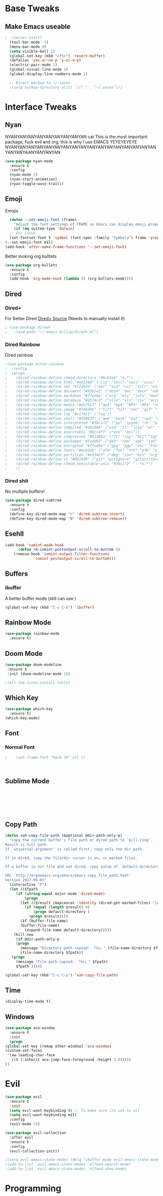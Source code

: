 #+STARTIP: overview
* Base Tweaks
** Make Emacs useable
#+BEGIN_SRC emacs-lisp
;  (server-start)
  (tool-bar-mode -1)
  (menu-bar-mode 0)
  (setq visible-bell 1)
  (global-set-key (kbd "<f5>") 'revert-buffer)
  (defalias 'yes-or-no-p 'y-or-n-p)
  (electric-pair-mode 1)
  (global-visual-line-mode 1)
  (global-display-line-numbers-mode 1)

  ;; Direct backup to ~/.saves
  ;(setq backup-directory-alist `(("." . "~/.saves")))

  #+END_SRC
* Interface Tweaks
** Nyan
   NYANYANYANYANYANYANYANYANYAN cat
   This is the most important package, fuck evil and org, this is why
   I use EMACS YEYEYEYEYE NYANYANYANYANYANYANYANYANYANYANYANYANYANYANYANYANYANYANYANYAANYANYANYAN
   #+BEGIN_SRC emacs-lisp
  (use-package nyan-mode
    :ensure t
    :config
    (nyan-mode 1)
    (nyan-start-animation)
    (nyan-toggle-wavy-trail))
   #+END_SRC
** Emoji 
   Emojis
   #+BEGIN_SRC emacs-lisp
    (defun --set-emoji-font (frame)
      "Adjust the font settings of FRAME so Emacs can display emoji properly."
      (if (eq system-type 'darwin)
	;; For Linux
	(set-fontset-font t 'symbol (font-spec :family "Symbola") frame 'prepend)))
  (--set-emoji-font nil)
  (add-hook 'after-make-frame-functions '--set-emoji-font)
   #+END_SRC

   Better looking org bulltets
   #+BEGIN_SRC emacs-lisp
  (use-package org-bullets
    :ensure t
    :config
    (add-hook 'org-mode-hook (lambda () (org-bullets-mode))))

   #+END_SRC

** Dired
*** Dired+
    For Better Dired
    [[https://www.emacswiki.org/emacs/download/dired%252b.el][Dired+ Source]]
    (Needs to manually install it)
    #+BEGIN_SRC emacs-lisp
 ; (use-package dired+
 ;   :load-path "~/.emacs.d/lisp/dired+.el")
    #+END_SRC

*** Dired Rainbow
    Dired rainbow
    #+BEGIN_SRC emacs-lisp
  ;(use-package dired-rainbow
  ;  :config
  ;  (progn
  ;    (dired-rainbow-define-chmod directory "#6cb2eb" "d.*")
  ;    (dired-rainbow-define html "#eb5286" ("css" "less" "sass" "scss" "htm" "html" "jhtm" "mht" "eml" "mustache" "xhtml"))
  ;    (dired-rainbow-define xml "#f2d024" ("xml" "xsd" "xsl" "xslt" "wsdl" "bib" "json" "msg" "pgn" "rss" "yaml" "yml" "rdata"))
  ;    (dired-rainbow-define document "#9561e2" ("docm" "doc" "docx" "odb" "odt" "pdb" "pdf" "ps" "rtf" "djvu" "epub" "odp" "ppt" "pptx"))
  ;    (dired-rainbow-define markdown "#ffed4a" ("org" "etx" "info" "markdown" "md" "mkd" "nfo" "pod" "rst" "tex" "textfile" "txt"))
  ;    (dired-rainbow-define database "#6574cd" ("xlsx" "xls" "csv" "accdb" "db" "mdb" "sqlite" "nc"))
  ;    (dired-rainbow-define media "#de751f" ("mp3" "mp4" "MP3" "MP4" "avi" "mpeg" "mpg" "flv" "ogg" "mov" "mid" "midi" "wav" "aiff" "flac"))
  ;    (dired-rainbow-define image "#f66d9b" ("tiff" "tif" "cdr" "gif" "ico" "jpeg" "jpg" "png" "psd" "eps" "svg"))
  ;    (dired-rainbow-define log "#c17d11" ("log"))
  ;    (dired-rainbow-define shell "#f6993f" ("awk" "bash" "bat" "sed" "sh" "zsh" "vim"))
  ;    (dired-rainbow-define interpreted "#38c172" ("py" "ipynb" "rb" "pl" "t" "msql" "mysql" "pgsql" "sql" "r" "clj" "cljs" "scala" "js"))
  ;    (dired-rainbow-define compiled "#4dc0b5" ("asm" "cl" "lisp" "el" "c" "h" "c++" "h++" "hpp" "hxx" "m" "cc" "cs" "cp" "cpp" "go" "f" "for" "ftn" "f90" "f95" "f03" "f08" "s" "rs" "hi" "hs" "pyc" ".java"))
  ;    (dired-rainbow-define executable "#8cc4ff" ("exe" "msi"))
  ;    (dired-rainbow-define compressed "#51d88a" ("7z" "zip" "bz2" "tgz" "txz" "gz" "xz" "z" "Z" "jar" "war" "ear" "rar" "sar" "xpi" "apk" "xz" "tar"))
  ;    (dired-rainbow-define packaged "#faad63" ("deb" "rpm" "apk" "jad" "jar" "cab" "pak" "pk3" "vdf" "vpk" "bsp"))
  ;    (dired-rainbow-define encrypted "#ffed4a" ("gpg" "pgp" "asc" "bfe" "enc" "signature" "sig" "p12" "pem"))
  ;    (dired-rainbow-define fonts "#6cb2eb" ("afm" "fon" "fnt" "pfb" "pfm" "ttf" "otf"))
  ;    (dired-rainbow-define partition "#e3342f" ("dmg" "iso" "bin" "nrg" "qcow" "toast" "vcd" "vmdk" "bak"))
  ;    (dired-rainbow-define vc "#0074d9" ("git" "gitignore" "gitattributes" "gitmodules"))
  ;    (dired-rainbow-define-chmod executable-unix "#38c172" "-.*x.*")
  ;    )) 
    #+END_SRC
*** Dired shit
    No multiple buffers!
    #+BEGIN_SRC emacs-lisp
  (use-package dired-subtree
    :ensure t
    :config
    (define-key dired-mode-map "n" 'dired-subtree-insert)
    (define-key dired-mode-map "N" 'dired-subtree-remove))
    #+END_SRC
** Esehll
   #+BEGIN_SRC emacs-lisp
     (add-hook 'comint-mode-hook
	       (defun rm-comint-postoutput-scroll-to-bottom ()
		 (remove-hook 'comint-output-filter-functions
			      'comint-postoutput-scroll-to-bottom)))

   #+END_SRC
** Buffers
*** ibuffer
    A better buffer mode (still can use )
    #+BEGIN_SRC emacs-lisp
  (global-set-key (kbd "C-x C-b") 'ibuffer)
    #+END_SRC
** Rainbow Mode
   #+BEGIN_SRC emacs-lisp
  (use-package rainbow-mode
    :ensure t)
   #+END_SRC
** Doom Mode
   #+BEGIN_SRC emacs-lisp
     (use-package doom-modeline
      :ensure t
      :init (doom-modeline-mode 1))

     ;(all-the-icons-install-fonts)

   #+END_SRC
** Which Key
   #+BEGIN_SRC emacs-lisp
     (use-package which-key
       :ensure t)
     (which-key-mode)
   #+END_SRC
** Font
*** Normal Font
    #+BEGIN_SRC emacs-lisp
;    (set-frame-font "Hack-10" nil t)



    #+END_SRC
** Sublime Mode
   #+BEGIN_SRC emacs-lisp
    
   
   
   


   #+END_SRC
** Copy Path
   #+BEGIN_SRC emacs-lisp
  (defun xah-copy-file-path (&optional @dir-path-only-p)
    "Copy the current buffer's file path or dired path to `kill-ring'.
  Result is full path.
  If `universal-argument' is called first, copy only the dir path.

  If in dired, copy the file/dir cursor is on, or marked files.

  If a buffer is not file and not dired, copy value of `default-directory' (which is usually the “current” dir when that buffer was created)

  URL `http://ergoemacs.org/emacs/emacs_copy_file_path.html'
  Version 2017-09-01"
    (interactive "P")
    (let (($fpath
	   (if (string-equal major-mode 'dired-mode)
	       (progn
		 (let (($result (mapconcat 'identity (dired-get-marked-files) "\n")))
		   (if (equal (length $result) 0)
		       (progn default-directory )
		     (progn $result))))
	     (if (buffer-file-name)
		 (buffer-file-name)
	       (expand-file-name default-directory)))))
      (kill-new
       (if @dir-path-only-p
	   (progn
	     (message "Directory path copied: 「%s」" (file-name-directory $fpath))
	     (file-name-directory $fpath))
	 (progn
	   (message "File path copied: 「%s」" $fpath)
	   $fpath )))))

  (global-set-key (kbd "C-c C-p") 'xah-copy-file-path)
   #+END_SRC
** Time
   #+begin_src emacs-lisp
     (display-time-mode t)
   #+end_src
** Windows
   #+begin_src emacs-lisp
     (use-package ace-window
       :ensure t
       :init
       (progn
	 (global-set-key [remap other-window] 'ace-window)
	 (custom-set-faces
	  '(aw-leading-char-face
	    ((t (:inherit ace-jump-face-foreground :height 3.0)))))
	 ))

   #+end_src

* Evil
   #+BEGIN_SRC emacs-lisp
     (use-package evil 
       :ensure t
       :init
       (setq evil-want-keybinding t) ;; To make sure its set to nil
       (setq evil-want-keybinding nil)
       :config
       (evil-mode 1))

     (use-package evil-collection
       :after evil
       :ensure t
       :config
       (evil-collection-init))

     ;(setq evil-emacs-state-modes (delq 'ibuffer-mode evil-emacs-state-modes))
     ;(add-to-list 'evil-emacs-state-modes 'elfeed-search-mode)
     ;(add-to-list 'evil-emacs-state-modes 'elfeed-show-mode)
   #+END_SRC
* Programming
** C++
*** Rtags
    #+BEGIN_SRC 

(use-package rtags
:ensure t)

<<<<<<< HEAD
    #+END_SRC
=======
#+END_SRC
*** Irony
#+BEGIN_SRC emacs-lisp
  (use-package irony
    :ensure t
    :config
    (add-hook 'c++-mode-hook 'irony-mode)
     (add-hook 'c-mode-hook 'irony-mode)
     (add-hook 'objc-mode-hook 'irony-mode)
     (add-hook 'irony-mode-hook 'irony-cdb-autosetup-compile-options))
#+END_SRC
** Haskell
   #+begin_src emacs-lisp 
     (use-package haskell-mode
       :ensure t)
     (use-package company-ghc
       :ensure t)
     (use-package flycheck-haskell
       :ensure t)
   #+end_src
** IEdit
   #+BEGIN_SRC emacs-lisp
  (use-package iedit
    :ensure t)

   #+END_SRC
** Webmode
   #+BEGIN_SRC emacs-lisp
    (use-package web-mode
      :ensure t)

  (add-to-list 'auto-mode-alist '("\\.phtml\\'" . web-mode))
  (add-to-list 'auto-mode-alist '("\\.tpl\\.php\\'" . web-mode))
  (add-to-list 'auto-mode-alist '("\\.[agj]sp\\'" . web-mode))
  (add-to-list 'auto-mode-alist '("\\.as[cp]x\\'" . web-mode))
  (add-to-list 'auto-mode-alist '("\\.erb\\'" . web-mode))
  (add-to-list 'auto-mode-alist '("\\.mustache\\'" . web-mode))
  (add-to-list 'auto-mode-alist '("\\.djhtml\\'" . web-mode))
  (add-to-list 'auto-mode-alist '("\\.html?\\'" . web-mode))

   #+END_SRC
** emmet Mode
   #+BEGIN_SRC emacs-lisp
  (use-package emmet-mode
    :ensure t)

    (add-hook 'sgml-mode-hook 'emmet-mode)
    (add-hook 'css-mode-hook  'emmet-mode) 
    (setq emmet-move-cursor-between-quotes t)


   #+END_SRC
** Tramp mode
   #+BEGIN_SRC emacs-lisp

;  (setq tramp-default-method "ssh")
;  (eval-after-load 'tramp '(setenv "SHELL" "/bin/bash"))
;  (customize-set-variable 'tramp-syntax 'simplified)

   #+end_src

   #+END_SRC
** Arduino
   #+begin_src emacs-lisp
     (use-package arduino-mode
       :ensure t)

     (setq auto-mode-alist (cons '("\\.\\(pde\\|ino\\)$" . arduino-mode) auto-mode-alist))
     (autoload 'arduino-mode "arduino-mode" "Arduino editing mode." t)
   #+end_src
** Rust
   #+begin_src emacs-lisp
     (use-package lsp-mode
       :config (require 'lsp-clients))
     (use-package lsp-ui
       :ensure t)


     (use-package toml-mode
       :ensure t)
     (use-package rust-mode
       :ensure t
       :hook (rust-mode . lsp))

     (use-package cargo
       :ensure t
       :config
       (add-hook 'flycheck-mode-hook #'flycheck-rust-setup))

     (use-package flycheck-rust
       :config (add-hook 'flycheck-mode-hook #'flycheck-rust-setup))
   #+end_src
* Org
** Normal Org
   #+BEGIN_SRC emacs-lisp
       (use-package org
	 :ensure t
	 :pin org)

     (use-package org-superstar
       :ensure t
       :config
       (add-hook 'org-mode-hook (lambda () (org-superstar-mode 1))))

     (require 'org-tempo)
       (use-package org-bullets
	 :ensure t)
       (add-hook 'org-mode-hook (lambda () (org-bullets-mode 1)))

       ; use this to change colours of keywords1
      (setq org-todo-keyword-faces
      	   '(
      	     ("DOING" . (:foreground "#D19A66" :weight bold))
      	     ("ABANDONED" . (:foreground "#BE5046" :weight bold))
      	     ("DONE" . (:foreground "#98C379" :weight bold))
      	     ))

     (setq org-todo-keywords
	   '((sequence "TODO" "DOING" "DONE" "ABANDONED")))

     ;  (require 'org-tempo)
   #+END_SRC
;  (require 'org-tempo)
#+END_SRC

   Create *org-capture-templates*

   #+BEGIN_SRC emacs-lisp
     (setq org-capture-templates
	'(("x"  "local notes" entry 
	  (file+headline (lambda () (concat (file-name-directory buffer-file-name) "notes.org")) "Copied regions")
	    "* %^{Title} %U \n %i")
     ))


       (setq org-export-html-style-include-scripts nil
	     org-export-html-style-include-default nil)
	
     (setq org-clock-persist 'history)
     (org-clock-persistence-insinuate)
   #+END_SRC
** Org Brain
   Org Brain
   #+BEGIN_SRC emacs-lisp
    (use-package org-brain :ensure t
      :init
      (setq org-brain-path "~/doc/Org Brain")
      ;; For Evil users
      (with-eval-after-load 'evil
	(evil-set-initial-state 'org-brain-visualize-mode 'emacs))
      :config
      (setq org-id-track-globally t)
      (setq org-id-locations-file "~/.emacs.d/.org-id-locations")
      (push '("b" "Brain" plain (function org-brain-goto-end)
	      "* %i%?" :empty-lines 1)
	    org-capture-templates)
      (setq org-brain-visualize-default-choices 'all)
      (setq org-brain-title-max-length 12))
    

   #+END_SRC
** Org Reveal
   #+BEGIN_SRC emacs-lisp
  (setq org-reveal-mathjax t)

  (use-package ox-reveal
    :ensure ox-reveal)
  (use-package htmlize
    :ensure t)
    (setq org-reveal-root "file:///home/pywoe/.misc/reveal.js")
   #+END_SRC
* Helm (NOT USED)
#+BEGIN_SRC emacs-lisp
 ; (use-package helm
 ;     :ensure t
 ;     :config
 ;     (helm-mode))
 ; (use-package helm-swoop
 ;   :ensure t)
 ; (global-set-key (kbd "M-x") 'helm-M-x)
 ; (global-set-key (kbd "C-x C-f") 'helm-find-files)
 ; (global-set-key (kbd "C-s") 'helm-swoop)
 ; (global-set-key (kbd "C-x b") 'helm-buffers-list)
    (setq org-reveal-root "file:///home/moogly/.misc/reveal.js")
#+END_SRC
* Helm
#+BEGIN_SRC emacs-lisp
  (use-package helm
      :ensure t
      :config
      (helm-mode))
  (use-package helm-swoop
    :ensure t)
    (use-package helm-c-yasnippet
    :ensure t)
  ;(global-set-key (kbd "M-x") 'helm-M-x)
  ;(global-set-key (kbd "C-x C-f") 'helm-find-files)
  (global-set-key (kbd "C-s") 'helm-swoop)
  ;(global-set-key (kbd "C-x b") 'helm-buffers-list)

 ; (define-key helm-map (kbd "<tab>") 'helm-execute-persistent-action)


 ; (helm-mode 1)

#+END_SRC
* Counsel
  #+begin_src emacs-lisp
    (use-package swiper
      :ensure t)

    (ivy-mode 1)
    (setq ivy-use-virtual-buffers t)
    (setq enable-recursive-minibuffers t)
    ;; enable this if you want `swiper' to use it
    (setq search-default-mode #'char-fold-to-regexp)
    (global-set-key "\C-s" 'swiper)
    (global-set-key (kbd "C-c C-r") 'ivy-resume)
    (global-set-key (kbd "<f6>") 'ivy-resume)
    (global-set-key (kbd "M-x") 'counsel-M-x)
    (global-set-key (kbd "C-x C-f") 'counsel-find-file)
    (global-set-key (kbd "<f1> f") 'counsel-describe-function)
    (global-set-key (kbd "<f1> v") 'counsel-describe-variable)
    (global-set-key (kbd "<f1> l") 'counsel-find-library)
    (global-set-key (kbd "<f2> i") 'counsel-info-lookup-symbol)
    (global-set-key (kbd "<f2> u") 'counsel-unicode-char)
    (global-set-key (kbd "C-c g") 'counsel-git)
    (global-set-key (kbd "C-c j") 'counsel-git-grep)
    (global-set-key (kbd "C-c k") 'counsel-ag)
    (global-set-key (kbd "C-x l") 'counsel-locate)
    (global-set-key (kbd "C-S-o") 'counsel-rhythmbox)
    (global-set-key (kbd "C-x d") 'counsel-dired)

    (global-set-key (kbd "C-x b") 'counsel-switch-buffer)
    (define-key minibuffer-local-map (kbd "C-r") 'counsel-minibuffer-history)
  #+end_src
* Comapny
#+BEGIN_SRC emacs-lisp
  (use-package company
    :ensure t
    :config
    (setq company-idle-delay 0)
    (setq company-minimum-prefix-length 2))
  (use-package company-emoji
    :ensure t)
  (use-package company-auctex
    :ensure t)
  (use-package company-bibtex
    :ensure t)
  (use-package company-c-headers
    :ensure t)
  (use-package company-irony
    :ensure t)
  (add-to-list 'company-backends 'company-yasnippet)
  (add-to-list 'company-backends 'company-auctex)
  (add-to-list 'company-backends 'company-bibtex)
  (add-to-list 'company-backends 'elpy-company-backend)
  (add-to-list 'company-backends 'company-elisp)
  (add-to-list 'company-backends 'company-clang)
  (add-to-list 'company-backends 'company-irony-c-headers)
  (add-to-list 'company-backends 'company-irony)
  (add-to-list 'company-backends 'company-ghc)


  (add-hook 'after-init-hook 'global-company-mode)

#+END_SRC
* Japanese
  Install ddskk (doesnt work for some reason)
  #+BEGIN_SRC emacs-lisp
  ;;(use-package ddskk)

  #+END_SRC
  Config for skk
  #+BEGIN_SRC emacs-lisp
      (global-set-key (kbd "C-x C-j") 'skk-mode)
      (setq skk-large-jisyo "/usr/share/skk/SKK-JISYO.L")
  
  #+END_SRC
  分かりました!
* Misc Shit
** Elfeed
   Rss Manager
#+BEGIN_SRC emacs-lisp
  (use-package elfeed
     :ensure t)

  (use-package elfeed-org
    :ensure t)

  (global-set-key (kbd "C-x w") 'elfeed)
  (setq rmh-elfeed-org-files (list "~/.emacs.d/elfeedURLS.org"))
  (setq rmh-elfeed-org-tree-id "elfeed")
  (elfeed-org)

  (add-to-list 'evil-motion-state-modes 'elfeed-search-mode)
  (add-to-list 'evil-motion-state-modes 'elfeed-show-mode)

  (evil-define-key* 'motion elfeed-search-mode-map
		    "o" #'elfeed-search-browse-url
		    "g" #'elfeed-update
		    "G" #'elfeed-update-feed
		    (kbd "SPC") #'elfeed-search-show-entry
		    (kbd "RET") #'elfeed-search-show-entry
		    "y" #'ekfeed-search-yank)


#+END_SRC
** Coding 
*** AUCTeX
#+BEGIN_SRC emacs-lisp
  (use-package auctex
    :defer t
    :ensure t)

#+END_SRC
*** Yasnippet
#+BEGIN_SRC emacs-lisp
  (use-package yasnippet
    :ensure t)
  (use-package yasnippet-snippets
  :ensure t)
 ; (use-package helm-c-yasnippet
 ;   :ensure t
 ;   :config
 ;   (global-set-key (kbd "C-c y") 'helm-yas-complete))
  (yas-global-mode 1)

#+END_SRC
*** Elpy
#+BEGIN_SRC emacs-lisp
  (use-package elpy
    :ensure t
    :config
    (elpy-enable))
  ;; Python2
  ; (setq elpy-rpc-python-command "python2")
  ; (setq python-shell-interpreter "python2")
  ;; Python3
  (setq elpy-rpc-python-command "python3")
  (setq python-shell-interpreter "python3")
#+END_SRC
*** Magit
#+BEGIN_SRC emacs-lisp
  (use-package magit
    :ensure t)
  (use-package evil-magit
    :ensure t)

#+END_SRC
** Anki
   I don't actually use this
   #+BEGIN_SRC emacs-lisp
     (use-package anki-mode
       :ensure t)
     (use-package anki-editor
       :ensure t)
   #+END_SRC
** Themes
   Put at end for more better startup
   Themes
#+BEGIN_SRC emacs-lisp
     ;; Dark purple theme
    ;   (use-package nimbus-theme
    ;     :ensure t)
    ;   ;; Dark theme
    ;   (use-package srcery-theme
    ;     :ensure t)
    ;   ;; Good dark theme
      (use-package atom-one-dark-theme
	:ensure t)
    ;   ;; Solarized
    ;   (use-package solarized-theme
    ;     :ensure t)
    ; (use-package moe-theme
    ;   :ensure t)
    ;(use-package badwolf-theme
    ; :ensure t)
   ; (use-package base16-theme
   ;   :ensure t)

       ;(load-theme 'moe-dark)
       ;(load-theme 'nimbus)
       ;(load-theme 'srcery)
       (load-theme 'atom-one-dark)
       ;(load-theme 'solarized-light)
       ;(load-theme 'solarized-dark)
       ;(load-theme 'badwolf-theme)
       ;(load-theme 'base16-onedark)
  ;(load-theme 'base16-oceanicnext)
#+END_SRC
** Misc
#+BEGIN_SRC emacs-lisp
  (global-set-key (kbd "C-c s") 'eshell)
  (global-set-key (kbd "C-c p") 'counsel-bookmark)
#+END_SRC
** Flycheck
#+BEGIN_SRC emacs-lisp
  (use-package flycheck
  :ensure t)

  (global-flycheck-mode)

#+END_SRC
** Dictionary
   #+begin_src emacs-lisp
     (setq ispell-program-name "hunspell")
     (setq ispell-local-dictionary "en_AU")

   #+end_src
** EAF 
   #+begin_src emacs-lisp
	  (use-package eaf
	    :load-path "~/.emacs.d/site-lisp/emacs-application-framework"
	    :custom
	    (eaf-find-alternate-file-in-dired t)
	    :config
	    (eaf-bind-key scroll_up "C-n" eaf-pdf-viewer-keybinding)
	    (eaf-bind-key scroll_down "C-p" eaf-pdf-viewer-keybinding)
	    (eaf-bind-key take_photo "p" eaf-camera-keybinding))
   #+end_src
